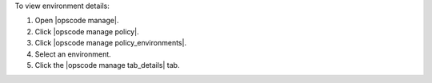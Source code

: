 .. This is an included how-to. 


To view environment details:

#. Open |opscode manage|.
#. Click |opscode manage policy|.
#. Click |opscode manage policy_environments|.
#. Select an environment.
#. Click the |opscode manage tab_details| tab.